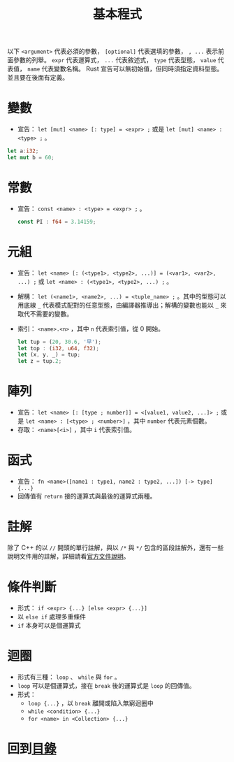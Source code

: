 #+TITLE:  基本程式

以下 =<argument>= 代表必須的參數， =[optional]= 代表選填的參數， ~, ...~ 表示前面參數的列舉。 =expr= 代表運算式， =...= 代表敘述式， =type= 代表型態， =value= 代表值， =name= 代表變數名稱。
Rust 宣告可以無初始值，但同時須指定資料型態。並且要在後面有定義。

* 變數
- 宣告： =let [mut] <name> [: type] = <expr> ;= 或是 =let [mut] <name> : <type> ;= 。

#+BEGIN_SRC rust
let a:i32;
let mut b = 60;
#+END_SRC

* 常數
- 宣告： =const <name> : <type> = <expr> ;= 。

  #+BEGIN_SRC rust
const PI : f64 = 3.14159;
  #+END_SRC

* 元組
- 宣告： =let <name> [: (<type1>, <type2>, ...)] = (<var1>, <var2>, ...) ;= 或 =let <name> : (<type1>, <type2>, ...) ;= 。
- 解構：  =let (<name1>, <name2>, ...) = <tuple_name> ;= 。其中的型態可以用底線 =_= 代表模式配對的任意型態，由編譯器推導出；解構的變數也能以 =_= 來取代不需要的變數。
- 索引： =<name>.<n>= ，其中 =n= 代表索引值，從 0 開始。
 
  #+BEGIN_SRC rust
let tup = (20, 30.6, '早');
let top : (i32, u64, f32);
let (x, y, _) = tup;
let z = tup.2;
  #+END_SRC

* 陣列
- 宣告： =let <name> [: [type ; number]] = <[value1, value2, ...]> ;=  或是 =let <name> : [<type> ; <number>]= ，其中 =number= 代表元素個數。
- 存取：  =<name>[<i>]= ，其中 =i= 代表索引值。

* 函式
- 宣告： =fn <name>([name1 : type1, name2 : type2, ...]) [-> type] {...}=
- 回傳值有 =return= 接的運算式與最後的運算式兩種。

* 註解
除了 C++ 的以 =//= 開頭的單行註解，與以 =/*= 與 =*/= 包含的區段註解外，還有一些說明文件用的註解，詳細請看[[https://doc.rust-lang.org/reference/comments.html][官方文件說明]]。

* 條件判斷
- 形式： =if <expr> {...} [else <expr> {...}]=
- 以 =else if= 處理多重條件
- =if= 本身可以是個運算式

* 迴圈
- 形式有三種： =loop= 、 =while= 與 =for= 。
-  =loop= 可以是個運算式，接在 =break= 後的運算式是 =loop= 的回傳值。
- 形式：
  -  =loop {...}= ，以 =break= 離開或陷入無窮迴圈中
  -  =while <condition> {...}=
  -  =for <name> in <Collection> {...}=

* 回到[[file:README.md][目錄]]
